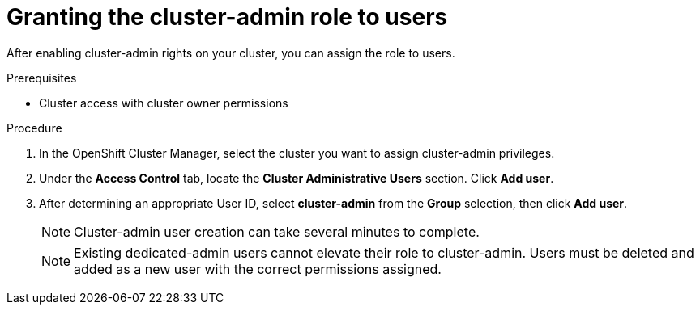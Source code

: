 // Module included in the following assemblies:
//
// administering_a_cluster/cluster-admin-role.adoc

[id="dedicated-cluster-admin-grant"]
= Granting the cluster-admin role to users

After enabling cluster-admin rights on your cluster, you can assign the role to users.

.Prerequisites
* Cluster access with cluster owner permissions

.Procedure
. In the OpenShift Cluster Manager, select the cluster you want to assign cluster-admin privileges.
. Under the *Access Control* tab, locate the *Cluster Administrative Users* section. Click *Add user*.
. After determining an appropriate User ID, select *cluster-admin* from the *Group* selection, then click *Add user*.
+
[NOTE]
====
Cluster-admin user creation can take several minutes to complete.
====
+
[NOTE]
====
Existing dedicated-admin users cannot elevate their role to cluster-admin. Users must be deleted and added as a new user with the correct permissions assigned.
====
